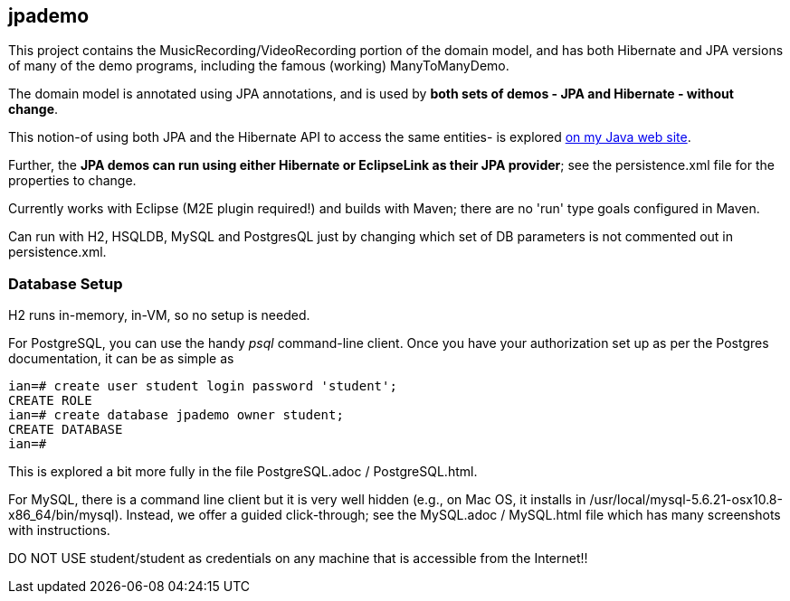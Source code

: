 == jpademo

This project contains the MusicRecording/VideoRecording portion of the domain model,
and has both Hibernate and JPA versions of many of the demo
programs, including the famous (working) ManyToManyDemo.

The domain model is annotated using JPA annotations, and is used by *both
sets of demos - JPA and Hibernate - without change*.

This notion-of using both JPA and the Hibernate API to access the same entities-
is explored http://darwinsys.com/java/hibernate-jpa.html[on my Java web site].

Further, the *JPA demos can run using either Hibernate or EclipseLink
as their JPA provider*; see the persistence.xml file for the properties 
to change.

Currently works with Eclipse (M2E plugin required!) and builds with Maven; 
there are no 'run' type goals configured in Maven.

Can run with H2, HSQLDB, MySQL and PostgresQL just by changing which set
of DB parameters is not commented out in persistence.xml.

=== Database Setup

H2 runs in-memory, in-VM, so no setup is needed.

For PostgreSQL, you can use the handy _psql_ command-line client.
Once you have your authorization set up as per the Postgres documentation,
it can be as simple as

[source]
----
ian=# create user student login password 'student';
CREATE ROLE
ian=# create database jpademo owner student;
CREATE DATABASE
ian=# 
----

This is explored a bit more fully in the file PostgreSQL.adoc / PostgreSQL.html.

For MySQL, there is a command line client but it is very well hidden
(e.g., on Mac OS, it installs in /usr/local/mysql-5.6.21-osx10.8-x86_64/bin/mysql).
Instead, we offer a guided click-through; see the MySQL.adoc / MySQL.html
file which has many screenshots with instructions.

DO NOT USE student/student as credentials on any machine that is accessible from the Internet!!
